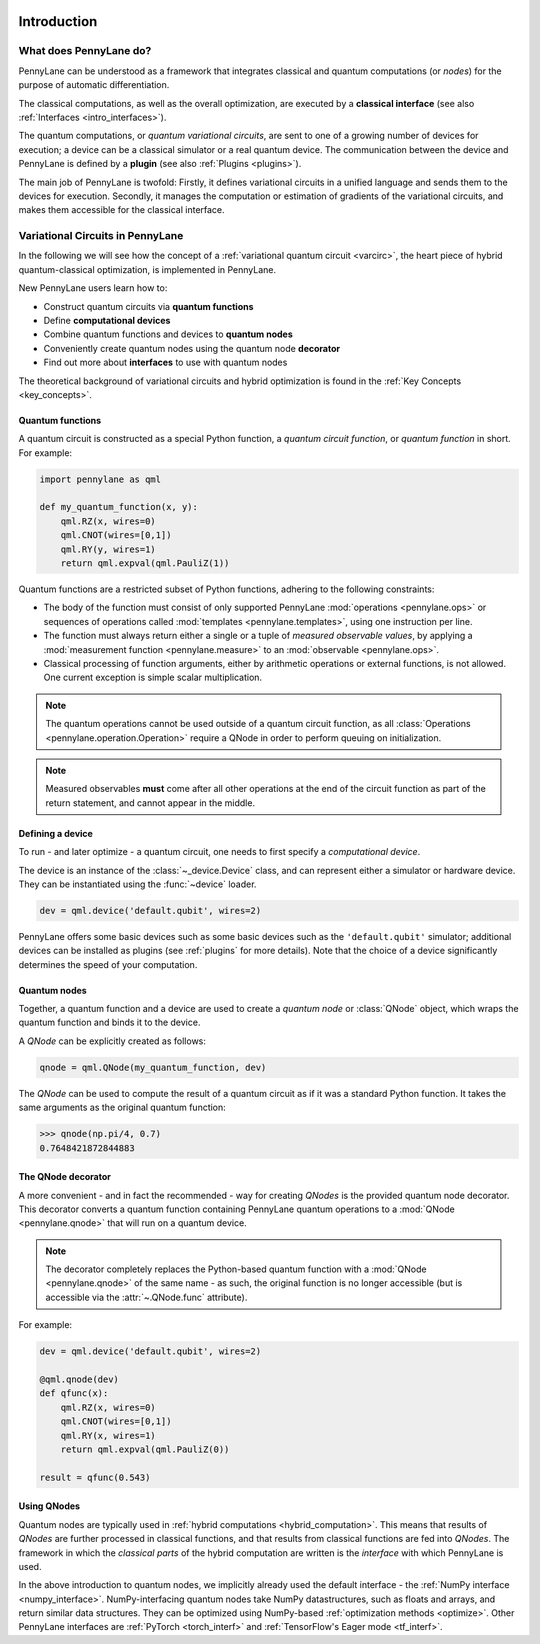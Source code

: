  .. role:: html(raw)
   :format: html

.. _pl_intro:

Introduction
============

What does PennyLane do?
-----------------------

PennyLane can be understood as a framework that integrates classical and quantum computations (or *nodes*) for the
purpose of automatic differentiation.

The classical computations, as well as the overall optimization,
are executed by a **classical interface** (see also :ref:`Interfaces <intro_interfaces>`).

The quantum computations, or *quantum variational circuits*, are sent to one of a growing number
of devices for execution; a device can be a classical
simulator or a real quantum device. The communication between the device and PennyLane is
defined by a **plugin** (see also :ref:`Plugins <plugins>`).


.. image:: _static/building_blocks.png
    :align: center
    :width: 650px
    :target: javascript:void(0);


The main job of PennyLane is twofold: Firstly, it defines variational circuits in a unified language and
sends them to the devices for execution. Secondly, it manages the computation or estimation of gradients
of the variational circuits, and makes them accessible for the classical interface.

Variational Circuits in PennyLane
---------------------------------

In the following we will see how the concept of a :ref:`variational quantum circuit <varcirc>`, the
heart piece of hybrid quantum-classical optimization, is implemented in PennyLane.

New PennyLane users learn how to:

.. image:: _static/intro_qnodes.png
    :align: right
    :width: 180px
    :target: javascript:void(0);

- Construct quantum circuits via **quantum functions**
- Define **computational devices**
- Combine quantum functions and devices to **quantum nodes**
- Conveniently create quantum nodes using the quantum node **decorator**
- Find out more about **interfaces** to use with quantum nodes

The theoretical background
of variational circuits and hybrid optimization is found in the :ref:`Key Concepts <key_concepts>`.


Quantum functions
^^^^^^^^^^^^^^^^^

A quantum circuit is constructed as a special Python function, a *quantum circuit function*, or *quantum function* in short.
For example:

.. code-block:: python

    import pennylane as qml

    def my_quantum_function(x, y):
        qml.RZ(x, wires=0)
        qml.CNOT(wires=[0,1])
        qml.RY(y, wires=1)
        return qml.expval(qml.PauliZ(1))


Quantum functions are a restricted subset of Python functions, adhering to the following
constraints:

* The body of the function must consist of only supported PennyLane
  :mod:`operations <pennylane.ops>` or sequences of operations called :mod:`templates <pennylane.templates>`, using one instruction per line.

* The function must always return either a single or a tuple of
  *measured observable values*, by applying a :mod:`measurement function <pennylane.measure>`
  to an :mod:`observable <pennylane.ops>`.

* Classical processing of function arguments, either by arithmetic operations
  or external functions, is not allowed. One current exception is simple scalar
  multiplication.

.. note::

    The quantum operations cannot be used outside of a quantum circuit function, as all
    :class:`Operations <pennylane.operation.Operation>` require a QNode in order to perform queuing on initialization.

.. note::

    Measured observables **must** come after all other operations at the end
    of the circuit function as part of the return statement, and cannot appear in the middle.


Defining a device
^^^^^^^^^^^^^^^^^

To run - and later optimize - a quantum circuit, one needs to first specify a *computational device*.

The device is an instance of the :class:`~_device.Device`
class, and can represent either a simulator or hardware device. They can be
instantiated using the :func:`~device` loader.

.. code-block:: python

    dev = qml.device('default.qubit', wires=2)

PennyLane offers some basic devices such as
some basic devices such as the ``'default.qubit'`` simulator; additional devices can be installed
as plugins (see :ref:`plugins` for more details). Note that the choice of a device significantly
determines the speed of your computation.

Quantum nodes
^^^^^^^^^^^^^

Together, a quantum function and a device are used to create a *quantum node* or
:class:`QNode` object, which wraps the quantum function and binds it to the device.

A `QNode` can be explicitly created as follows:

.. code-block:: python

    qnode = qml.QNode(my_quantum_function, dev)

The `QNode` can be used to compute the result of a quantum circuit as if it was a standard Python
function. It takes the same arguments as the original quantum function:

>>> qnode(np.pi/4, 0.7)
0.7648421872844883

The QNode decorator
^^^^^^^^^^^^^^^^^^^

A more convenient - and in fact the recommended - way for creating `QNodes` is the provided
quantum node decorator. This decorator converts a quantum function containing PennyLane quantum
operations to a :mod:`QNode <pennylane.qnode>` that will run on a quantum device.

.. note::
    The decorator completely replaces the Python-based quantum function with
    a :mod:`QNode <pennylane.qnode>` of the same name - as such, the original
    function is no longer accessible (but is accessible via the :attr:`~.QNode.func` attribute).

For example:

.. code-block:: python

    dev = qml.device('default.qubit', wires=2)

    @qml.qnode(dev)
    def qfunc(x):
        qml.RZ(x, wires=0)
        qml.CNOT(wires=[0,1])
        qml.RY(x, wires=1)
        return qml.expval(qml.PauliZ(0))

    result = qfunc(0.543)


Using QNodes
^^^^^^^^^^^^

Quantum nodes are typically used in :ref:`hybrid computations <hybrid_computation>`. This means
that results of `QNodes` are further processed in classical functions, and that results from
classical functions are fed into `QNodes`. The framework in which the `classical parts` of the
hybrid computation are written is the *interface* with which PennyLane is used.

In the above introduction to quantum nodes, we implicitly already used the default interface
- the :ref:`NumPy interface <numpy_interface>`.
NumPy-interfacing quantum nodes take NumPy datastructures, such as floats and arrays, and return
similar data structures. They can be optimized using NumPy-based :ref:`optimization methods <optimize>`.
Other PennyLane interfaces are :ref:`PyTorch <torch_interf>` and :ref:`TensorFlow's Eager
mode <tf_interf>`.





